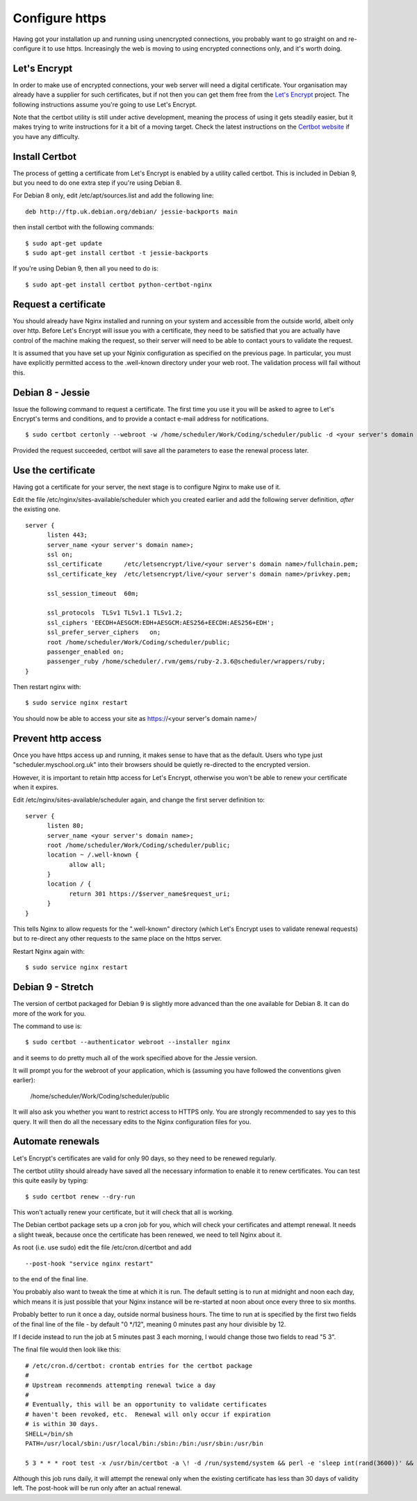 Configure https
===============

Having got your installation up and running using unencrypted connections,
you probably want to go straight on and re-configure it to use https.
Increasingly the web is moving to using encrypted connections only, and
it's worth doing.

Let's Encrypt
-------------

In order to make use of encrypted connections, your web server will need
a digital certificate.  Your organisation may already have a supplier
for such certificates, but if not then you can get them free from the
`Let's Encrypt <https://letsencrypt.org/>`_ project.  The following
instructions assume you're going to use Let's Encrypt.

Note that the certbot utility is still under active development, meaning
the process of using it gets steadily easier, but it makes trying to
write instructions for it a bit of a moving target.  Check the latest
instructions on the
`Certbot website <https://certbot.eff.org/>`_ if you have any difficulty.

Install Certbot
---------------

The process of getting a certificate from Let's Encrypt is enabled by
a utility called certbot.  This is included in Debian 9, but you need
to do one extra step if you're using Debian 8.

For Debian 8 only, edit /etc/apt/sources.list and add the following line:

::

  deb http://ftp.uk.debian.org/debian/ jessie-backports main

then install certbot with the following commands:

::

  $ sudo apt-get update
  $ sudo apt-get install certbot -t jessie-backports

If you're using Debian 9, then all you need to do is:

::

  $ sudo apt-get install certbot python-certbot-nginx


Request a certificate
---------------------

You should already have Nginx installed and running on your system
and accessible from the outside world, albeit only over http.  Before
Let's Encrypt will issue you with a certificate, they need to be
satisfied that you are actually have control of the machine making the
request, so their server will need to be able to contact yours to
validate the request.

It is assumed that you have set up your Nginix configuration as
specified on the previous page.  In particular, you must have
explicitly permitted access to the .well-known directory under your
web root.  The validation process will fail without this.

Debian 8 - Jessie
-----------------

Issue the following command to request a certificate.  The first
time you use it you will be asked to agree to Let's Encrypt's terms
and conditions, and to provide a contact e-mail address for notifications.

::

  $ sudo certbot certonly --webroot -w /home/scheduler/Work/Coding/scheduler/public -d <your server's domain name>

Provided the request succeeded, certbot will save all the parameters
to ease the renewal process later.

Use the certificate
-------------------

Having got a certificate for your server, the next stage is to configure
Nginx to make use of it.

Edit the file /etc/nginx/sites-available/scheduler which you created
earlier and add the following server definition, *after* the existing
one.

::

  server {
        listen 443;
        server_name <your server's domain name>;
        ssl on;
        ssl_certificate      /etc/letsencrypt/live/<your server's domain name>/fullchain.pem;
        ssl_certificate_key  /etc/letsencrypt/live/<your server's domain name>/privkey.pem;

        ssl_session_timeout  60m;

        ssl_protocols  TLSv1 TLSv1.1 TLSv1.2;
        ssl_ciphers 'EECDH+AESGCM:EDH+AESGCM:AES256+EECDH:AES256+EDH';
        ssl_prefer_server_ciphers   on;
        root /home/scheduler/Work/Coding/scheduler/public;
        passenger_enabled on;
        passenger_ruby /home/scheduler/.rvm/gems/ruby-2.3.6@scheduler/wrappers/ruby;
  }

Then restart nginx with:

::

  $ sudo service nginx restart

You should now be able to access your site as https://<your server's domain name>/


Prevent http access
-------------------

Once you have https access up and running, it makes sense to have that
as the default.  Users who type just "scheduler.myschool.org.uk" into their
browsers should be quietly re-directed to the encrypted version.

However, it is important to retain http access for Let's Encrypt, otherwise
you won't be able to renew your certificate when it expires.

Edit /etc/nginx/sites-available/scheduler again, and change the first
server definition to:

::

  server {
        listen 80;
        server_name <your server's domain name>;
        root /home/scheduler/Work/Coding/scheduler/public;
        location ~ /.well-known {
              allow all;
        }
        location / {
              return 301 https://$server_name$request_uri;
        }
  }

This tells Nginx to allow requests for the ".well-known" directory
(which Let's Encrypt uses to validate renewal requests) but to re-direct
any other requests to the same place on the https server.

Restart Nginx again with:

::

  $ sudo service nginx restart


Debian 9 - Stretch
------------------

The version of certbot packaged for Debian 9 is slightly more advanced
than the one available for Debian 8.  It can do more of the work for you.

The command to use is:

::

  $ sudo certbot --authenticator webroot --installer nginx

and it seems to do pretty much all of the work specified above for
the Jessie version.

It will prompt you for the webroot of your application, which is (assuming
you have followed the conventions given earlier):

  /home/scheduler/Work/Coding/scheduler/public

It will also ask you whether you want to restrict access to HTTPS only.
You are strongly recommended to say yes to this query.  It will then do
all the necessary edits to the Nginx configuration files for you.


Automate renewals
-----------------

Let's Encrypt's certificates are valid for only 90 days, so they need
to be renewed regularly.

The certbot utility should already have saved all the necessary information
to enable it to renew certificates.  You can test this quite easily
by typing:

::

  $ sudo certbot renew --dry-run

This won't actually renew your certificate, but it will check that all
is working.

The Debian certbot package sets up a cron job for you, which
will check your certificates and attempt renewal.  It needs a slight
tweak, because once the certificate has been renewed, we need to tell
Nginx about it.

As root (i.e. use sudo) edit the file /etc/cron.d/certbot and add

::

  --post-hook "service nginx restart"
  
to the end of the final line.

You probably also want to tweak the time
at which it is run.  The default setting is to run at midnight and noon
each day, which means it is just possible that your Nginx instance will
be re-started at noon about once every three to six months.

Probably better to run it once a day, outside normal business hours.
The time to run at is specified by the first two fields of the final
line of the file - by default "0 \*/12", meaning 0 minutes past any
hour divisible by 12.

If I decide instead to run the job at 5 minutes past 3 each morning,
I would change those two fields to read "5 3".

The final file would then look like this:

::

  # /etc/cron.d/certbot: crontab entries for the certbot package
  #
  # Upstream recommends attempting renewal twice a day
  #
  # Eventually, this will be an opportunity to validate certificates
  # haven't been revoked, etc.  Renewal will only occur if expiration
  # is within 30 days.
  SHELL=/bin/sh
  PATH=/usr/local/sbin:/usr/local/bin:/sbin:/bin:/usr/sbin:/usr/bin

  5 3 * * * root test -x /usr/bin/certbot -a \! -d /run/systemd/system && perl -e 'sleep int(rand(3600))' && certbot -q renew --post-hook "service nginx restart"


Although this job runs daily, it will attempt the renewal only
when the existing certificate has less than 30 days of validity left.
The post-hook will be run only after an actual renewal.

